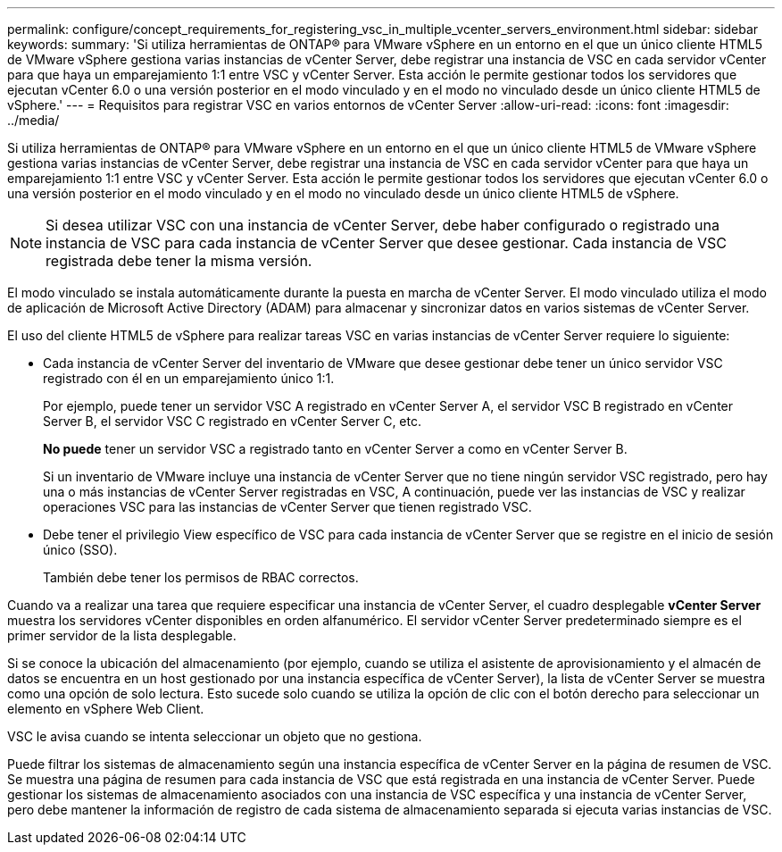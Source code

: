 ---
permalink: configure/concept_requirements_for_registering_vsc_in_multiple_vcenter_servers_environment.html 
sidebar: sidebar 
keywords:  
summary: 'Si utiliza herramientas de ONTAP® para VMware vSphere en un entorno en el que un único cliente HTML5 de VMware vSphere gestiona varias instancias de vCenter Server, debe registrar una instancia de VSC en cada servidor vCenter para que haya un emparejamiento 1:1 entre VSC y vCenter Server. Esta acción le permite gestionar todos los servidores que ejecutan vCenter 6.0 o una versión posterior en el modo vinculado y en el modo no vinculado desde un único cliente HTML5 de vSphere.' 
---
= Requisitos para registrar VSC en varios entornos de vCenter Server
:allow-uri-read: 
:icons: font
:imagesdir: ../media/


[role="lead"]
Si utiliza herramientas de ONTAP® para VMware vSphere en un entorno en el que un único cliente HTML5 de VMware vSphere gestiona varias instancias de vCenter Server, debe registrar una instancia de VSC en cada servidor vCenter para que haya un emparejamiento 1:1 entre VSC y vCenter Server. Esta acción le permite gestionar todos los servidores que ejecutan vCenter 6.0 o una versión posterior en el modo vinculado y en el modo no vinculado desde un único cliente HTML5 de vSphere.


NOTE: Si desea utilizar VSC con una instancia de vCenter Server, debe haber configurado o registrado una instancia de VSC para cada instancia de vCenter Server que desee gestionar. Cada instancia de VSC registrada debe tener la misma versión.

El modo vinculado se instala automáticamente durante la puesta en marcha de vCenter Server. El modo vinculado utiliza el modo de aplicación de Microsoft Active Directory (ADAM) para almacenar y sincronizar datos en varios sistemas de vCenter Server.

El uso del cliente HTML5 de vSphere para realizar tareas VSC en varias instancias de vCenter Server requiere lo siguiente:

* Cada instancia de vCenter Server del inventario de VMware que desee gestionar debe tener un único servidor VSC registrado con él en un emparejamiento único 1:1.
+
Por ejemplo, puede tener un servidor VSC A registrado en vCenter Server A, el servidor VSC B registrado en vCenter Server B, el servidor VSC C registrado en vCenter Server C, etc.

+
*No puede* tener un servidor VSC a registrado tanto en vCenter Server a como en vCenter Server B.

+
Si un inventario de VMware incluye una instancia de vCenter Server que no tiene ningún servidor VSC registrado, pero hay una o más instancias de vCenter Server registradas en VSC, A continuación, puede ver las instancias de VSC y realizar operaciones VSC para las instancias de vCenter Server que tienen registrado VSC.

* Debe tener el privilegio View específico de VSC para cada instancia de vCenter Server que se registre en el inicio de sesión único (SSO).
+
También debe tener los permisos de RBAC correctos.



Cuando va a realizar una tarea que requiere especificar una instancia de vCenter Server, el cuadro desplegable *vCenter Server* muestra los servidores vCenter disponibles en orden alfanumérico. El servidor vCenter Server predeterminado siempre es el primer servidor de la lista desplegable.

Si se conoce la ubicación del almacenamiento (por ejemplo, cuando se utiliza el asistente de aprovisionamiento y el almacén de datos se encuentra en un host gestionado por una instancia específica de vCenter Server), la lista de vCenter Server se muestra como una opción de solo lectura. Esto sucede solo cuando se utiliza la opción de clic con el botón derecho para seleccionar un elemento en vSphere Web Client.

VSC le avisa cuando se intenta seleccionar un objeto que no gestiona.

Puede filtrar los sistemas de almacenamiento según una instancia específica de vCenter Server en la página de resumen de VSC. Se muestra una página de resumen para cada instancia de VSC que está registrada en una instancia de vCenter Server. Puede gestionar los sistemas de almacenamiento asociados con una instancia de VSC específica y una instancia de vCenter Server, pero debe mantener la información de registro de cada sistema de almacenamiento separada si ejecuta varias instancias de VSC.
